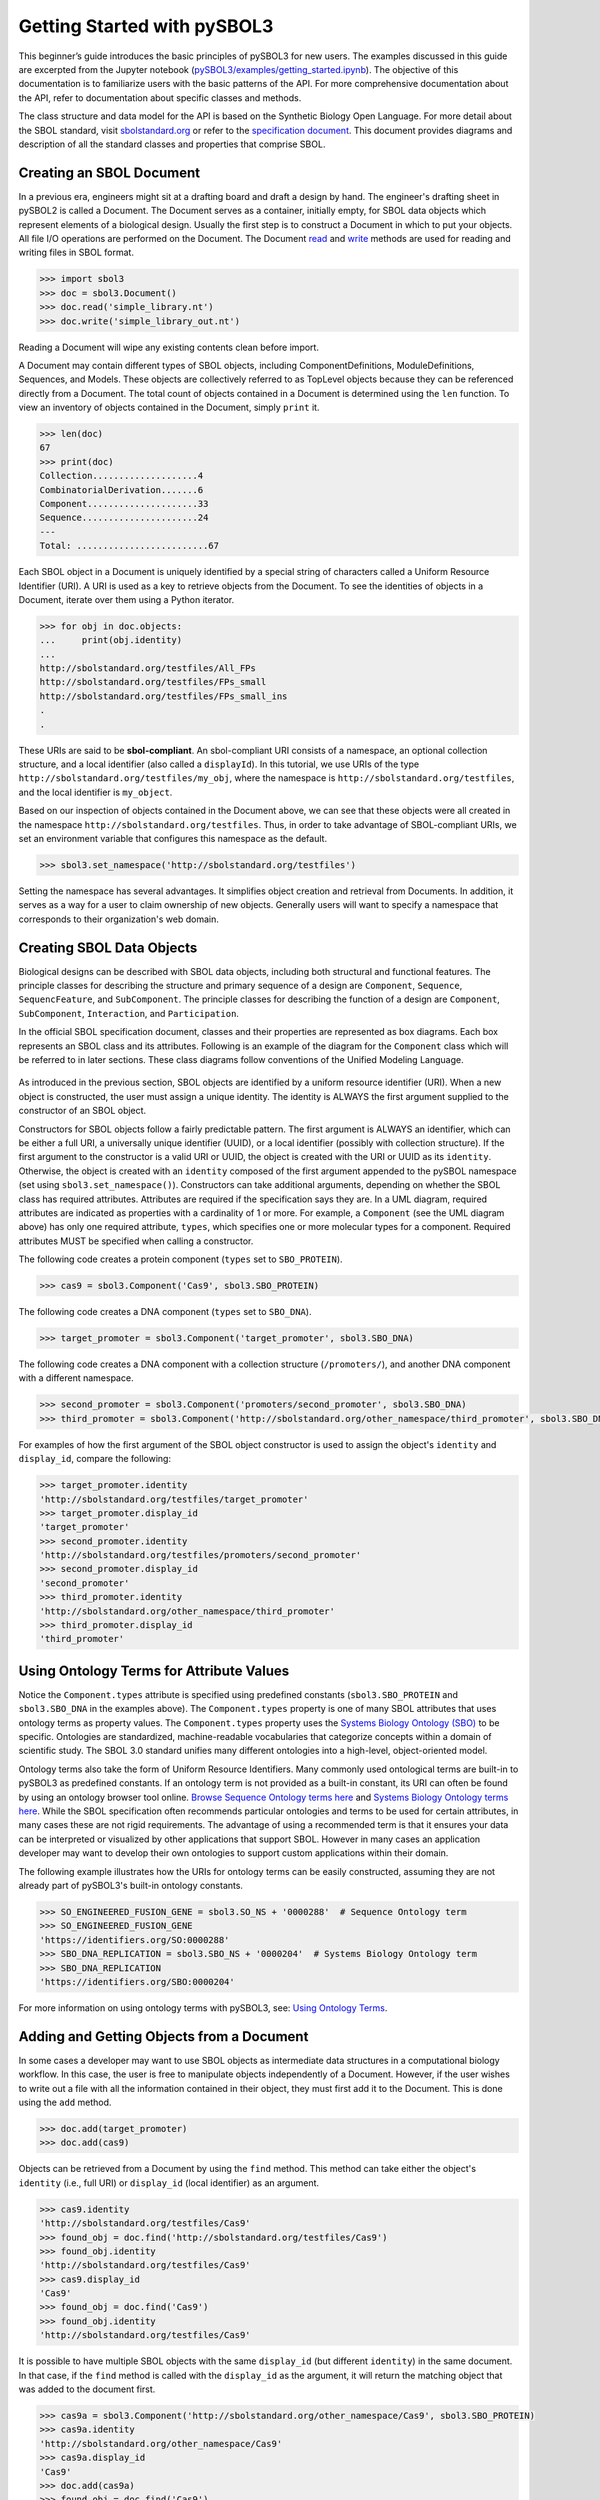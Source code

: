 Getting Started with pySBOL3
=============================

This beginner’s guide introduces the basic principles of pySBOL3 for
new users. The examples discussed in this guide are excerpted
from the Jupyter notebook (`pySBOL3/examples/getting_started.ipynb <https://github.com/SynBioDex/pySBOL3/tree/main/examples/getting_started.ipynb>`_). 
The objective of this documentation is to
familiarize users with the basic patterns of the API. For more
comprehensive documentation about the API, refer to documentation
about specific classes and methods.

The class structure and data model for the API is based on the
Synthetic Biology Open Language. For more detail about the SBOL
standard, visit `sbolstandard.org <https://sbolstandard.org>`_ or
refer to the `specification document
<https://sbolstandard.org/datamodel-specification/>`_. This
document provides diagrams and description of all the standard classes
and properties that comprise SBOL.

-------------------------
Creating an SBOL Document
-------------------------

In a previous era, engineers might sit at a drafting board and draft a
design by hand. The engineer's drafting sheet in pySBOL2 is called a
Document. The Document serves as a container, initially empty, for
SBOL data objects which represent elements of a biological
design. Usually the first step is to construct a Document in which to
put your objects. All file I/O operations are performed on the
Document. The Document `read
<autoapi/sbol3/document/index.html#sbol3.document.Document.read>`_ and
`write
<autoapi/sbol3/document/index.html#sbol3.document.Document.write>`_
methods are used for reading and writing files in SBOL format.

.. code:: python

    >>> import sbol3
    >>> doc = sbol3.Document()
    >>> doc.read('simple_library.nt')
    >>> doc.write('simple_library_out.nt')

.. end

Reading a Document will wipe any existing contents clean before
import. 

.. 
    TODO: DJR, delete this block or edit to correspond to pySBOL3 equivalent of "append"; leave it commented out for now.
    However, you can import objects from multiple files into a
    single Document object using `Document.append()
    <autoapi/sbol2/document/index.html#sbol2.document.Document.append>`_. This
    can be advantageous when you want to integrate multiple objects from
    different files into a single design. This kind of data integration is
    an important and useful feature of SBOL.

A Document may contain different types of SBOL objects, including
ComponentDefinitions, ModuleDefinitions, Sequences, and Models. These
objects are collectively referred to as TopLevel objects because they
can be referenced directly from a Document. The total count of objects
contained in a Document is determined using the ``len`` function. To
view an inventory of objects contained in the Document, simply
``print`` it.

.. code:: python

    >>> len(doc)
    67
    >>> print(doc)
    Collection....................4
    CombinatorialDerivation.......6
    Component.....................33
    Sequence......................24
    ---
    Total: .........................67

.. end

Each SBOL object in a Document is uniquely identified by a special string of characters called a Uniform Resource Identifier (URI). A URI is used as a key to retrieve objects from the Document. To see the identities of objects in a Document, iterate over them using a Python iterator.

.. code:: python

    >>> for obj in doc.objects:
    ...     print(obj.identity)
    ...
    http://sbolstandard.org/testfiles/All_FPs
    http://sbolstandard.org/testfiles/FPs_small
    http://sbolstandard.org/testfiles/FPs_small_ins
    .
    .

.. end

.. TODO: delete or modify for pySBOL3
    I don't think objects are sorted like this in pySBOL3, so comment out for now, and probably delete later
    .. 
    These objects are sorted into object stores based on the type of object. For example to view ``ComponentDefinition`` objects specifically, iterate through the `Document.componentDefinitions` store:

    .. code:: python

      >>> for cd in doc.componentDefinitions:
      ...     print(cd)
      ...

    .. end

    Similarly, you can iterate through
    `Document.moduleDefinitions <autoapi/sbol2/document/index.html#sbol2.document.Document.getModuleDefinition>`_,
    `Document.sequences <autoapi/sbol2/document/index.html#sbol2.document.Document.getSequence>`_,
    `Document.models <autoapi/sbol2/document/index.html#sbol2.document.Document.getModel>`_,
    or any top level object. The last type of object, Annotation Objects is a special case which will be discussed later.

These URIs are said to be **sbol-compliant**. An sbol-compliant URI consists of a namespace, an optional collection structure, and a local identifier (also called a ``displayId``). In this tutorial, we use URIs of the type ``http://sbolstandard.org/testfiles/my_obj``, where the namespace is ``http://sbolstandard.org/testfiles``, and the local identifier is ``my_object``. 

.. TODO: delete or edit; I don't think this is completely correct with pySBOL3
    SBOL-compliant URIs enable shortcuts that make the pySBOL3 API easier to use and are enabled by default. However, users are not required to use sbol-compliant URIs if they don't want to, and this option can be turned off.

Based on our inspection of objects contained in the Document above, we can see that these objects were all created in the namespace ``http://sbolstandard.org/testfiles``. Thus, in order to take advantage of SBOL-compliant URIs, we set an environment variable that configures this namespace as the default.

.. code:: python

    >>> sbol3.set_namespace('http://sbolstandard.org/testfiles')

.. end

Setting the namespace has several advantages. It simplifies object creation and retrieval from Documents. In addition, it serves as a way for a user to claim ownership of new objects. Generally users will want to specify a namespace that corresponds to their organization's web domain.

--------------------------
Creating SBOL Data Objects
--------------------------

Biological designs can be described with SBOL data objects, including both structural and functional features.  
The principle classes for describing the structure and primary sequence of a design are ``Component``, ``Sequence``, ``SequencFeature``, and ``SubComponent``. 
The principle classes for describing the function of a design are ``Component``, ``SubComponent``, ``Interaction``, and ``Participation``. 

.. TODO: delete or edit; Is there a pySBOL3 equivalent to "Design, Build, Test, Analysis, Activity, and Plan"
    Other classes such as Design, Build, Test, Analysis, Activity, and Plan are used for managing workflows.

In the official SBOL specification document, classes and their properties are represented as box diagrams. Each box represents an SBOL class and its attributes. Following is an example of the diagram for the ``Component`` class which will be referred to in later sections. These class diagrams follow conventions of the Unified Modeling Language.

.. figure:: component_uml.png
    :align: center
    :figclass: align-center

As introduced in the previous section, SBOL objects are identified by a uniform resource identifier (URI). When a new object is constructed, the user must assign a unique identity. The identity is ALWAYS the first argument supplied to the constructor of an SBOL object. 

Constructors for SBOL objects follow a fairly predictable pattern. The first argument is ALWAYS an identifier, which can be either a full URI, a universally unique identifier (UUID), or a local identifier (possibly with collection structure). If the first argument to the constructor is a valid URI or UUID, the object is created with the URI or UUID as its ``identity``. Otherwise, the object is created with an ``identity`` composed of the first argument appended to the pySBOL namespace (set using ``sbol3.set_namespace()``). 
Constructors can take additional arguments, depending on whether the SBOL class has required attributes. Attributes are required if the specification says they are. In a UML diagram, required attributes are indicated as properties with a cardinality of 1 or more. For example, a ``Component`` (see the UML diagram above) has only one required attribute, ``types``, which specifies one or more molecular types for a component.  Required attributes MUST be specified when calling a constructor. 

The following code creates a protein component (``types`` set to ``SBO_PROTEIN``). 

.. code:: python

    >>> cas9 = sbol3.Component('Cas9', sbol3.SBO_PROTEIN)

.. end

The following code creates a DNA component (``types`` set to ``SBO_DNA``). 

.. code:: python

    >>> target_promoter = sbol3.Component('target_promoter', sbol3.SBO_DNA)

.. end

The following code creates a DNA component with a collection structure (``/promoters/``), and another DNA component with a different namespace. 

.. code:: python

    >>> second_promoter = sbol3.Component('promoters/second_promoter', sbol3.SBO_DNA)
    >>> third_promoter = sbol3.Component('http://sbolstandard.org/other_namespace/third_promoter', sbol3.SBO_DNA)

.. end

For examples of how the first argument of the SBOL object constructor is used to assign the object's ``identity`` and ``display_id``, compare the following: 

.. code:: python

    >>> target_promoter.identity
    'http://sbolstandard.org/testfiles/target_promoter'
    >>> target_promoter.display_id
    'target_promoter'
    >>> second_promoter.identity
    'http://sbolstandard.org/testfiles/promoters/second_promoter'
    >>> second_promoter.display_id
    'second_promoter'
    >>> third_promoter.identity
    'http://sbolstandard.org/other_namespace/third_promoter'
    >>> third_promoter.display_id
    'third_promoter'

.. end

-----------------------------------------
Using Ontology Terms for Attribute Values
-----------------------------------------

Notice the ``Component.types`` attribute is specified using predefined constants (``sbol3.SBO_PROTEIN`` and ``sbol3.SBO_DNA`` in the examples above). The ``Component.types`` property is one of many SBOL attributes that uses ontology terms as property values.  The ``Component.types`` property uses the 
`Systems Biology Ontology (SBO) <https://bioportal.bioontology.org/ontologies/SBO/>`_
to be specific. Ontologies are standardized, machine-readable vocabularies that categorize concepts within a domain of scientific study. The SBOL 3.0 standard unifies many different ontologies into a high-level, object-oriented model.

Ontology terms also take the form of Uniform Resource Identifiers. Many commonly used ontological terms are built-in to pySBOL3 as predefined constants. If an ontology term is not provided as a built-in constant, its URI can often be found by using an ontology browser tool online. `Browse Sequence Ontology terms here <http://www.sequenceontology.org/browser/obob.cgi>`_ and `Systems Biology Ontology terms here <http://www.ebi.ac.uk/sbo/main/tree>`_. While the SBOL specification often recommends particular ontologies and terms to be used for certain attributes, in many cases these are not rigid requirements. The advantage of using a recommended term is that it ensures your data can be interpreted or visualized by other applications that support SBOL. However in many cases an application developer may want to develop their own ontologies to support custom applications within their domain.

The following example illustrates how the URIs for ontology terms can be easily constructed, assuming they are not already part of pySBOL3's built-in ontology constants.

.. code:: python

    >>> SO_ENGINEERED_FUSION_GENE = sbol3.SO_NS + '0000288'  # Sequence Ontology term
    >>> SO_ENGINEERED_FUSION_GENE
    'https://identifiers.org/SO:0000288'
    >>> SBO_DNA_REPLICATION = sbol3.SBO_NS + '0000204'  # Systems Biology Ontology term
    >>> SBO_DNA_REPLICATION
    'https://identifiers.org/SBO:0000204'

.. end

For more information on using ontology terms with pySBOL3, see: `Using Ontology Terms <ontology.html>`_.

------------------------------------------
Adding and Getting Objects from a Document
------------------------------------------

In some cases a developer may want to use SBOL objects as intermediate data structures in a computational biology workflow. In this case, the user is free to manipulate objects independently of a Document. However, if the user wishes to write out a file with all the information contained in their object, they must first add it to the Document. This is done using the ``add`` method.

.. code:: python

    >>> doc.add(target_promoter)
    >>> doc.add(cas9)

.. end

Objects can be retrieved from a Document by using the ``find`` method. This method can take either the object's ``identity`` (i.e., full URI) or ``display_id`` (local identifier) as an argument.

.. code:: python

    >>> cas9.identity
    'http://sbolstandard.org/testfiles/Cas9'
    >>> found_obj = doc.find('http://sbolstandard.org/testfiles/Cas9')
    >>> found_obj.identity
    'http://sbolstandard.org/testfiles/Cas9'
    >>> cas9.display_id
    'Cas9'
    >>> found_obj = doc.find('Cas9')
    >>> found_obj.identity
    'http://sbolstandard.org/testfiles/Cas9'

.. end

It is possible to have multiple SBOL objects with the same ``display_id`` (but different ``identity``) in the same document. In that case, if the ``find`` method is called with the ``display_id`` as the argument, it will return the matching object that was added to the document first.

.. code:: python

    >>> cas9a = sbol3.Component('http://sbolstandard.org/other_namespace/Cas9', sbol3.SBO_PROTEIN)
    >>> cas9a.identity
    'http://sbolstandard.org/other_namespace/Cas9'
    >>> cas9a.display_id
    'Cas9'
    >>> doc.add(cas9a)
    >>> found_obj = doc.find('Cas9')
    >>> found_obj.identity
    'http://sbolstandard.org/testfiles/Cas9'
    >>> found_obj = doc.find('http://sbolstandard.org/other_namespace/Cas9')
    >>> found_obj.identity
    'http://sbolstandard.org/other_namespace/Cas9'

.. end

---------------------------------------------
Getting, Setting, and Editing Attributes
---------------------------------------------

The attributes of an SBOL object can be accessed like other Python class objects, with a few special considerations. For example, to get the values of the ``display_id`` and ``identity`` properties of any object :

.. code:: python

    >>> print(cas9.display_id)
    Cas9
    >>> print(cas9.identity)
    http://sbolstandard.org/testfiles/Cas9

.. end

Note that ``display_id`` gives only the shorthand, local identifier for the object, while the ``identity`` property gives the full URI.

The attributes above return singleton values. Some attributes, like ``Component.roles`` and ``Component.types`` support multiple values. Generally these attributes have plural names. If an attribute supports multiple values, then it will return a list. If the attribute has not been assigned any values, it will return an empty list.

.. code:: python

    >>> cas9.types
    ['https://identifiers.org/SBO:0000252']
    >>> cas9.roles
    []

.. end

Setting an attribute follows the ordinary convention for assigning attribute values:

.. code:: python

   >>> cas9.description = 'This is a Cas9 protein'

.. end

To set multiple values:

.. code:: python

    >>> plasmid = sbol3.Component('pBB1', sbol3.SBO_DNA)
    >>> plasmid.roles = [ sbol3.SO_DOUBLE_STRANDED, sbol3.SO_CIRCULAR ]

.. end

Properties such as ``types`` and ``roles`` behave like Python lists, and list operations like ``append`` and ``extend`` will work directly on these kind of attributes:

.. code:: python

    >>> plasmid.roles = [ sbol3.SO_DOUBLE_STRANDED ]
    >>> plasmid.roles.append( sbol3.SO_CIRCULAR )
    
    >>> plasmid.roles = []
    >>> plasmid.roles.extend( [sbol3.SO_DOUBLE_STRANDED, sbol3.SO_CIRCULAR] )
    
    >>> plasmid.roles = [ sbol3.SO_DOUBLE_STRANDED ]
    >>> plasmid.roles += [ sbol3.SO_CIRCULAR ]

.. end

To clear all values from an attribute, set it to an empty list:

.. code:: python

    >>> plasmid.roles = []

.. end

------------------------------------------
Creating and Adding Child Objects
------------------------------------------

Some SBOL objects can be composed into hierarchical parent-child relationships.  
In the specification diagrams, these relationships are indicated by black diamond arrows.  
In the UML diagram above, the black diamond indicates that Components are parents of Features.  
In pySBOL3, properties of this type are created as subcomponents and then added to the appropriate 
list attribute of the parent component. The constructor for the ``SubComponent`` class 
takes a ``Component`` as its only required argument. In this usage, the ``Component`` is "... analogous 
to a blueprint or specification sheet for a biological part..." Whereas the ``SubComponent`` "... represents 
the specific occurrence of a part..." within a larger design 
(`SBOL version 3.0.0 specification document <https://sbolstandard.org/docs/SBOL3.0specification.pdf>`_). 
For example, to add a promoter to a circuit design, first define the promoter and circuit as SBOL 
``Component`` objects, then define a ``SubComponent`` as an instance of the promoter and add that 
``SubComponent`` to the circuit's ``features`` attribute:

.. code:: python

    >>> ptet = sbol3.Component('pTetR', sbol3.SBO_DNA)
    >>> ptet.roles = [sbol3.SO_PROMOTER]
    
    >>> circuit = sbol3.Component('circuit', sbol3.SBO_DNA)
    >>> circuit.roles.append(sbol3.SO_ENGINEERED_REGION)
    
    >>> ptet_sc = sbol3.SubComponent(ptet)
    >>> circuit.features += [ptet_sc]

.. end

-----------------------------------------
Creating and Editing Reference Properties
-----------------------------------------

Some SBOL objects point to other objects by way of URI references. For example, ComponentDefinitions point to their corresponding Sequences by way of a URI reference. These kind of properties correspond to white diamond arrows in UML diagrams, as shown in the figure above. Attributes of this type contain the URI of the related object.

.. code:: python

    >>> eyfp_gene = ComponentDefinition('EYFPGene', BIOPAX_DNA)
    >>> seq = Sequence('EYFPSequence', 'atgnnntaa', SBOL_ENCODING_IUPAC)
    >>> eyfp_gene.sequences = seq
    >>> print(eyfp_gene.sequences)
    ['http://examples.org/Sequence/EYFPSequence/1']

.. end

Note that assigning the ``seq`` object to the ``eyfp_gene.sequences`` actually results in assignment of the object's URI. An equivalent assignment is as follows:

.. code:: python

    >>> eyfp_gene.sequences = seq.identity
    >>> print (eyfp_gene.sequences)
    ['http://examples.org/Sequence/EYFPSequence/1']

.. end


--------------------------------------
Iterating and Indexing List Properties
--------------------------------------

Some properties can contain multiple values or objects. Additional values can be specified with the add method.  In addition you may iterate over lists of objects or values.

.. code:: python

    # Iterate through objects (black diamond properties in UML)
    for p in cas9_complex_formation.participations:
        print(p)
        print(p.roles)

    # Iterate through references (white diamond properties in UML)
    for role in reaction_participant.roles:
        print(role)

.. end

Numerical indexing of lists works as well:

.. code:: python

    for i_p in range(0, len(cas9_complex_formation.participations)):
        print(cas9_complex_formation.participations[i_p])

.. end

----------------------------------
Searching a Document
----------------------------------

To see if an object with a given URI is already contained in a Document or other parent object, use the ``find`` method. Note that ``find`` function returns the target object cast to its base type which is ``SBOLObject``, the generic base class for all SBOL objects. The actual SBOL type of this object, however is ``ComponentDefinition``. If necessary the base class can be downcast using the ``cast`` method.

.. code:: python

    >>> obj = doc.find('http://sbols.org/CRISPR_Example/mKate_gene/1.0.0')
    >>> obj
    SBOLObject
    >>> parseClassName(obj.type)
    'ComponentDefinition'
    >>> cd = obj.cast(ComponentDefinition)
    >>> cd
    ComponentDefinition

.. end

The ``find`` method is probably more useful as a boolean conditional when the user wants to automatically construct URIs for objects and needs to check if the URI is unique or not. If the object is found,   ``find`` returns an object reference (True), and if the object is not found, it returns None (False). The following code snippet demonstrates a function that automatically generates ComponentDefinitions.

.. code:: python

    def createNextComponentDefinition(doc, local_id):
        i_cdef = 0
        cdef_uri = getHomespace() + '/%s_%d/1.0.0' %(local_id, i_cdef)
        while doc.find(cdef_uri):
            i_cdef += 1
            cdef_uri = getHomespace() + '/%s_%d/1.0.0' %(local_id, i_cdef)
        doc.componentDefinitions.create('%s_%d' %(local_id, i_cdef))

.. end

----------------------------------
Copying Documents and Objects
----------------------------------

Copying a ``Document`` can result in a few different ends, depending on the user's goal. The first option is to create a simple clone of the original ``Document``. This is shown below in which the user is assumed to have already created a ``Document`` with a single ``ComponentDefinition``. After copying, the object in the ``Document`` clone has the same identity as the object in the original ``Document``.

.. code:: python

    >>> for o in doc:
    ...     print o
    ... 
    http://examples.org/ComponentDefinition/cd/1
    >>> doc2 = doc.copy()
    >>> for o in doc2:
    ...     print o
    ... 
    http://examples.org/ComponentDefinition/cd/1

.. end


More commonly a user wants to import objects from the target Document into their Homespace. In this case, the user can specify a target namespace for import. Objects in the original ``Document`` that belong to the target namespace are copied into the user's Homespace. Contrast the example above with the following.

.. code:: python

  >>> setHomespace('http://sys-bio.org')
  >>> doc2 = doc.copy('http://examples.org')
  >>> for o in doc:
  ...     print o
  ... 
  http://examples.org/ComponentDefinition/cd/1
  >>> for o in doc2:
  ...     print o
  ... 
  http://sys-bio.org/ComponentDefinition/cd/1

.. end

In the examples above, the ``copy`` method returns a new ``Document``. However, it is possible to integrate the result of multiple ``copy`` operations into an existing ``Document``. 

.. code:: python

  >>> for o in doc1:
         print o
   
  http://examples.org/ComponentDefinition/cd1/1
  >>> for o in doc2:
       print o
  ... 
  http://examples.org/ComponentDefinition/cd2/1
  >>> doc1.copy('http://examples.org', doc3)
  Document
  >>> doc2.copy('http://examples.org', doc3)
  Document
  >>> for o in doc3:
  ...     print o
  ... 
  http://examples.org/ComponentDefinition/cd2/1
  http://examples.org/ComponentDefinition/cd1/1

.. end

---------------------------------------------
Converting To and From Other Sequence Formats
---------------------------------------------

It is possible to convert SBOL to and from other common sequence
formats. Conversion is performed by calling the `online converter tool
<https://validator.sbolstandard.org/>`_ , so an internet connection is
required. Currently the supported formats are `SBOL2`, `SBOL1`,
`FASTA`, `GenBank`, and `GFF3`. The following example illustrates how
to export these different formats. Note that conversion can be lossy.

.. TODO: Add example of importFromFormat. See Issue #329
..   * Add "and import" to the sentence above
..   * Add to the example below
..  >>> doc.importFromFormat('GenBank', 'parts.gb')

This example uses
`parts.xml <https://raw.githubusercontent.com/SynBioDex/pySBOL2/master/test/resources/tutorial/parts.xml>`_
from the pySBOL2 repository.

.. code:: python

  >>> from sbol2 import *
  RDFLib Version: 5.0.0
  >>> doc = Document('parts.xml')
  >>> doc.exportToFormat('GenBank', 'parts.gb')

.. end

N.B. Importing from other formats has
`not been implemented in pySBOL2 <https://github.com/SynBioDex/pySBOL2/issues/329>`_
yet.

----------------------------------
Creating Biological Designs
----------------------------------

This concludes the basic methods for manipulating SBOL data structures. Now that you're familiar with these basic methods, you are ready to learn about libSBOL's high-level design interface for synthetic biology. See `SBOL Examples <sbol_examples.html>`_.
